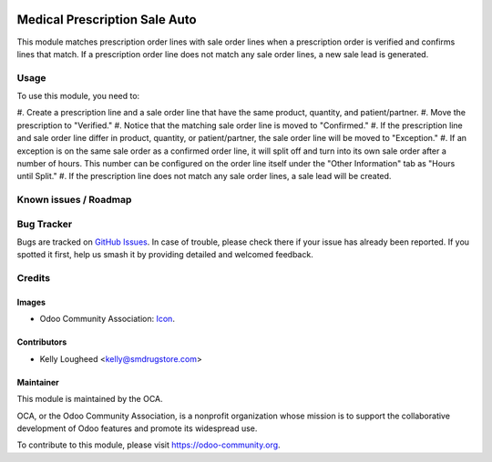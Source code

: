 .. image:: https://img.shields.io/badge/licence-LGPL--3-blue.svg
   :target: http://www.gnu.org/licenses/lgpl-3.0-standalone.html
   :alt: License: LGPL-3

==============================
Medical Prescription Sale Auto
==============================

This module matches prescription order lines with sale order lines
when a prescription order is verified and confirms lines that match.
If a prescription order line does not match any sale order lines,
a new sale lead is generated.

Usage
=====

To use this module, you need to:

#. Create a prescription line and a sale order line that have the same product, quantity,
and patient/partner.
#. Move the prescription to "Verified."
#. Notice that the matching sale order line is moved to "Confirmed."
#. If the prescription line and sale order line differ in product, quantity, or patient/partner,
the sale order line will be moved to "Exception."
#. If an exception is on the same sale order as a confirmed order line, it will split off and turn
into its own sale order after a number of hours. This number can be configured on the order line
itself under the "Other Information" tab as "Hours until Split."
#. If the prescription line does not match any sale order lines, a sale lead will be created.

.. image:: https://odoo-community.org/website/image/ir.attachment/5784_f2813bd/datas
   :alt: Try me on Runbot
   :target: https://runbot.odoo-community.org/runbot/159/10.0

Known issues / Roadmap
======================

Bug Tracker
===========

Bugs are tracked on `GitHub Issues
<https://github.com/LasLabs/vertical-medical/issues>`_. In case of trouble, please
check there if your issue has already been reported. If you spotted it first,
help us smash it by providing detailed and welcomed feedback.

Credits
=======

Images
------

* Odoo Community Association: `Icon <https://github.com/OCA/maintainer-tools/blob/master/template/module/static/description/icon.svg>`_.

Contributors
------------

* Kelly Lougheed <kelly@smdrugstore.com>

Maintainer
----------

.. image:: https://odoo-community.org/logo.png
   :alt: Odoo Community Association
   :target: https://odoo-community.org

This module is maintained by the OCA.

OCA, or the Odoo Community Association, is a nonprofit organization whose
mission is to support the collaborative development of Odoo features and
promote its widespread use.

To contribute to this module, please visit https://odoo-community.org.
